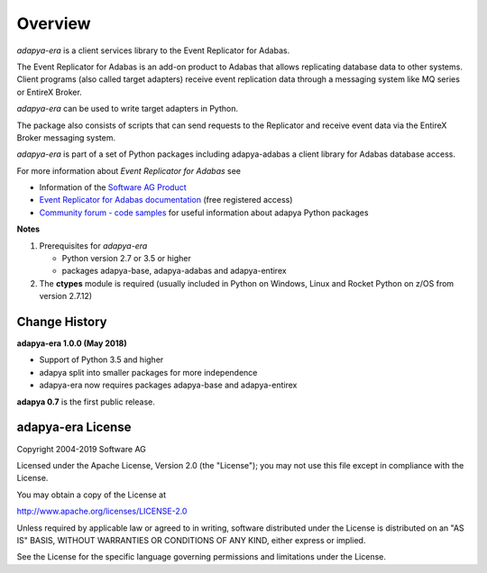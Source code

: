 ********
Overview
********

*adapya-era* is a client services library to the Event Replicator for Adabas.

The Event Replicator for Adabas is an add-on product to Adabas that allows replicating
database data to other systems. Client programs (also called target adapters) receive
event replication data through a messaging system like MQ series or EntireX Broker.

*adapya-era* can be used to write target adapters in Python.

The package also consists of scripts that can send requests to the Replicator and
receive event data via the EntireX Broker messaging system.

*adapya-era* is part of a set of Python packages including adapya-adabas
a client library for Adabas database access.

For more information about *Event Replicator for Adabas* see

-   Information of the `Software AG Product
    <https://resources.softwareag.com/adabas-natural/event-replicator-for-adabas-on-the-mainframe>`_

-   `Event Replicator for Adabas documentation
    <http://techcommunity.softwareag.com/ecosystem/documentation/adabas/a_distribution/event_replicator_vers.htm>`_
    (free registered access)

-   `Community forum - code samples
    <http://tech.forums.softwareag.com/techjforum/forums/show/171.page>`_
    for useful information about adapya Python packages

**Notes**

1. Prerequisites for *adapya-era*

   * Python version 2.7 or 3.5 or higher

   * packages adapya-base, adapya-adabas and adapya-entirex

2. The **ctypes** module is required (usually included in Python
   on Windows, Linux and Rocket Python on z/OS from version 2.7.12)


Change History
==============

**adapya-era 1.0.0 (May 2018)**

- Support of Python 3.5 and higher
- adapya split into smaller packages for more independence
- adapya-era now requires packages adapya-base and adapya-entirex


**adapya 0.7** is the first public release.



adapya-era License
==================

Copyright 2004-2019 Software AG

Licensed under the Apache License, Version 2.0 (the "License");
you may not use this file except in compliance with the License.

You may obtain a copy of the License at

http://www.apache.org/licenses/LICENSE-2.0

Unless required by applicable law or agreed to in writing, software
distributed under the License is distributed on an "AS IS" BASIS,
WITHOUT WARRANTIES OR CONDITIONS OF ANY KIND, either express or implied.

See the License for the specific language governing permissions and
limitations under the License.

